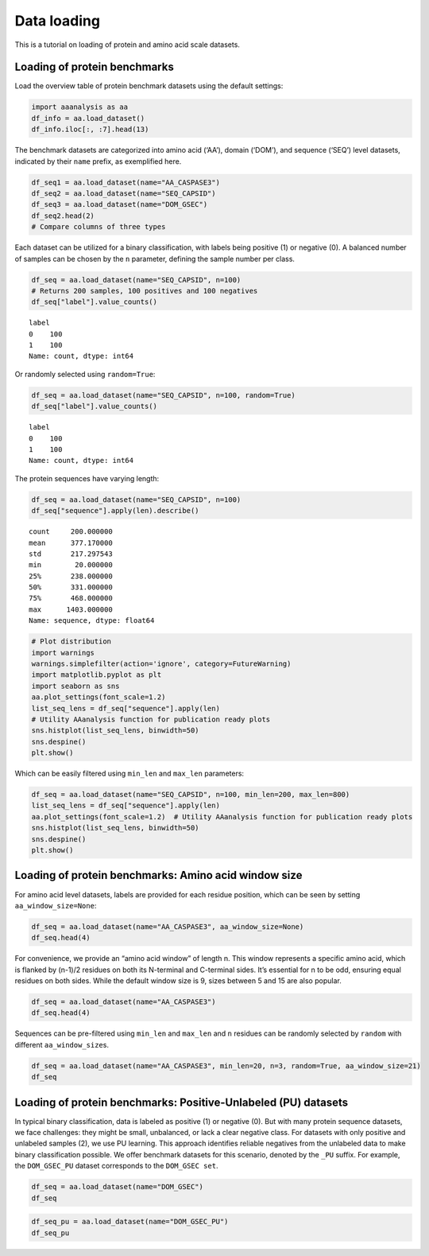Data loading
============

This is a tutorial on loading of protein and amino acid scale datasets.

Loading of protein benchmarks
-----------------------------

Load the overview table of protein benchmark datasets using the default
settings:

.. code:: ipython2

    import aaanalysis as aa
    df_info = aa.load_dataset()
    df_info.iloc[:, :7].head(13)




.. raw:: html

    <div>
    <style scoped>
        .dataframe tbody tr th:only-of-type {
            vertical-align: middle;
        }
    
        .dataframe tbody tr th {
            vertical-align: top;
        }
    
        .dataframe thead th {
            text-align: right;
        }
    </style>
    <table border="1" class="dataframe">
      <thead>
        <tr style="text-align: right;">
          <th></th>
          <th>Level</th>
          <th>Dataset</th>
          <th># Sequences</th>
          <th># Amino acids</th>
          <th># Positives</th>
          <th># Negatives</th>
          <th>Predictor</th>
        </tr>
      </thead>
      <tbody>
        <tr>
          <th>0</th>
          <td>Amino acid</td>
          <td>AA_CASPASE3</td>
          <td>233</td>
          <td>185605</td>
          <td>705</td>
          <td>184900</td>
          <td>PROSPERous</td>
        </tr>
        <tr>
          <th>1</th>
          <td>Amino acid</td>
          <td>AA_FURIN</td>
          <td>71</td>
          <td>59003</td>
          <td>163</td>
          <td>58840</td>
          <td>PROSPERous</td>
        </tr>
        <tr>
          <th>2</th>
          <td>Amino acid</td>
          <td>AA_LDR</td>
          <td>342</td>
          <td>118248</td>
          <td>35469</td>
          <td>82779</td>
          <td>IDP-Seq2Seq</td>
        </tr>
        <tr>
          <th>3</th>
          <td>Amino acid</td>
          <td>AA_MMP2</td>
          <td>573</td>
          <td>312976</td>
          <td>2416</td>
          <td>310560</td>
          <td>PROSPERous</td>
        </tr>
        <tr>
          <th>4</th>
          <td>Amino acid</td>
          <td>AA_RNABIND</td>
          <td>221</td>
          <td>55001</td>
          <td>6492</td>
          <td>48509</td>
          <td>GMKSVM-RU</td>
        </tr>
        <tr>
          <th>5</th>
          <td>Amino acid</td>
          <td>AA_SA</td>
          <td>233</td>
          <td>185605</td>
          <td>101082</td>
          <td>84523</td>
          <td>PROSPERous</td>
        </tr>
        <tr>
          <th>6</th>
          <td>Sequence</td>
          <td>SEQ_AMYLO</td>
          <td>1414</td>
          <td>8484</td>
          <td>511</td>
          <td>903</td>
          <td>ReRF-Pred</td>
        </tr>
        <tr>
          <th>7</th>
          <td>Sequence</td>
          <td>SEQ_CAPSID</td>
          <td>7935</td>
          <td>3364680</td>
          <td>3864</td>
          <td>4071</td>
          <td>VIRALpro</td>
        </tr>
        <tr>
          <th>8</th>
          <td>Sequence</td>
          <td>SEQ_DISULFIDE</td>
          <td>2547</td>
          <td>614470</td>
          <td>897</td>
          <td>1650</td>
          <td>Dipro</td>
        </tr>
        <tr>
          <th>9</th>
          <td>Sequence</td>
          <td>SEQ_LOCATION</td>
          <td>1835</td>
          <td>732398</td>
          <td>1045</td>
          <td>790</td>
          <td>NaN</td>
        </tr>
        <tr>
          <th>10</th>
          <td>Sequence</td>
          <td>SEQ_SOLUBLE</td>
          <td>17408</td>
          <td>4432269</td>
          <td>8704</td>
          <td>8704</td>
          <td>SOLpro</td>
        </tr>
        <tr>
          <th>11</th>
          <td>Sequence</td>
          <td>SEQ_TAIL</td>
          <td>6668</td>
          <td>2671690</td>
          <td>2574</td>
          <td>4094</td>
          <td>VIRALpro</td>
        </tr>
        <tr>
          <th>12</th>
          <td>Domain</td>
          <td>DOM_GSEC</td>
          <td>126</td>
          <td>92964</td>
          <td>63</td>
          <td>63</td>
          <td>NaN</td>
        </tr>
      </tbody>
    </table>
    </div>



The benchmark datasets are categorized into amino acid (‘AA’), domain
(‘DOM’), and sequence (‘SEQ’) level datasets, indicated by their
``name`` prefix, as exemplified here.

.. code:: ipython2

    df_seq1 = aa.load_dataset(name="AA_CASPASE3")
    df_seq2 = aa.load_dataset(name="SEQ_CAPSID")
    df_seq3 = aa.load_dataset(name="DOM_GSEC")
    df_seq2.head(2)
    # Compare columns of three types




.. raw:: html

    <div>
    <style scoped>
        .dataframe tbody tr th:only-of-type {
            vertical-align: middle;
        }
    
        .dataframe tbody tr th {
            vertical-align: top;
        }
    
        .dataframe thead th {
            text-align: right;
        }
    </style>
    <table border="1" class="dataframe">
      <thead>
        <tr style="text-align: right;">
          <th></th>
          <th>entry</th>
          <th>sequence</th>
          <th>label</th>
        </tr>
      </thead>
      <tbody>
        <tr>
          <th>0</th>
          <td>CAPSID_1</td>
          <td>MVTHNVKINKHVTRRSYSSAKEVLEIPPLTEVQTASYKWFMDKGIK...</td>
          <td>0</td>
        </tr>
        <tr>
          <th>1</th>
          <td>CAPSID_2</td>
          <td>MKKRQKKMTLSNFTDTSFQDFVSAEQVDDKSAMALINRAEDFKAGQ...</td>
          <td>0</td>
        </tr>
      </tbody>
    </table>
    </div>



Each dataset can be utilized for a binary classification, with labels
being positive (1) or negative (0). A balanced number of samples can be
chosen by the ``n`` parameter, defining the sample number per class.

.. code:: ipython2

    df_seq = aa.load_dataset(name="SEQ_CAPSID", n=100)
    # Returns 200 samples, 100 positives and 100 negatives
    df_seq["label"].value_counts()




.. parsed-literal::

    label
    0    100
    1    100
    Name: count, dtype: int64



Or randomly selected using ``random=True``:

.. code:: ipython2

    df_seq = aa.load_dataset(name="SEQ_CAPSID", n=100, random=True)
    df_seq["label"].value_counts()




.. parsed-literal::

    label
    0    100
    1    100
    Name: count, dtype: int64



The protein sequences have varying length:

.. code:: ipython2

    df_seq = aa.load_dataset(name="SEQ_CAPSID", n=100)
    df_seq["sequence"].apply(len).describe()




.. parsed-literal::

    count     200.000000
    mean      377.170000
    std       217.297543
    min        20.000000
    25%       238.000000
    50%       331.000000
    75%       468.000000
    max      1403.000000
    Name: sequence, dtype: float64



.. code:: ipython2

    # Plot distribution
    import warnings
    warnings.simplefilter(action='ignore', category=FutureWarning)
    import matplotlib.pyplot as plt
    import seaborn as sns
    aa.plot_settings(font_scale=1.2) 
    list_seq_lens = df_seq["sequence"].apply(len)
    # Utility AAanalysis function for publication ready plots
    sns.histplot(list_seq_lens, binwidth=50)
    sns.despine()
    plt.show()



.. image:: output_10_0.png


Which can be easily filtered using ``min_len`` and ``max_len``
parameters:

.. code:: ipython2

    df_seq = aa.load_dataset(name="SEQ_CAPSID", n=100, min_len=200, max_len=800)
    list_seq_lens = df_seq["sequence"].apply(len)
    aa.plot_settings(font_scale=1.2)  # Utility AAanalysis function for publication ready plots
    sns.histplot(list_seq_lens, binwidth=50)
    sns.despine()
    plt.show()



.. image:: output_12_0.png


Loading of protein benchmarks: Amino acid window size
-----------------------------------------------------

For amino acid level datasets, labels are provided for each residue
position, which can be seen by setting ``aa_window_size=None``:

.. code:: ipython2

    df_seq = aa.load_dataset(name="AA_CASPASE3", aa_window_size=None)
    df_seq.head(4)




.. raw:: html

    <div>
    <style scoped>
        .dataframe tbody tr th:only-of-type {
            vertical-align: middle;
        }
    
        .dataframe tbody tr th {
            vertical-align: top;
        }
    
        .dataframe thead th {
            text-align: right;
        }
    </style>
    <table border="1" class="dataframe">
      <thead>
        <tr style="text-align: right;">
          <th></th>
          <th>entry</th>
          <th>sequence</th>
          <th>label</th>
        </tr>
      </thead>
      <tbody>
        <tr>
          <th>0</th>
          <td>CASPASE3_1</td>
          <td>MSLFDLFRGFFGFPGPRSHRDPFFGGMTRDEDDDEEEEEEGGSWGR...</td>
          <td>0,0,0,0,0,0,0,0,0,0,0,0,0,0,0,0,0,0,0,0,0,0,0,...</td>
        </tr>
        <tr>
          <th>1</th>
          <td>CASPASE3_2</td>
          <td>MEVTGDAGVPESGEIRTLKPCLLRRNYSREQHGVAASCLEDLRSKA...</td>
          <td>0,0,0,0,0,0,0,0,0,0,0,0,0,0,0,0,0,0,0,0,0,0,0,...</td>
        </tr>
        <tr>
          <th>2</th>
          <td>CASPASE3_3</td>
          <td>MRARSGARGALLLALLLCWDPTPSLAGIDSGGQALPDSFPSAPAEQ...</td>
          <td>0,0,0,0,0,0,0,0,0,0,0,0,0,0,0,0,0,0,0,0,0,0,0,...</td>
        </tr>
        <tr>
          <th>3</th>
          <td>CASPASE3_4</td>
          <td>MDAKARNCLLQHREALEKDIKTSYIMDHMISDGFLTISEEEKVRNE...</td>
          <td>0,0,0,0,0,0,0,0,0,0,0,0,0,0,0,0,0,0,0,0,0,0,0,...</td>
        </tr>
      </tbody>
    </table>
    </div>



For convenience, we provide an “amino acid window” of length n. This
window represents a specific amino acid, which is flanked by (n-1)/2
residues on both its N-terminal and C-terminal sides. It’s essential for
n to be odd, ensuring equal residues on both sides. While the default
window size is 9, sizes between 5 and 15 are also popular.

.. code:: ipython2

    df_seq = aa.load_dataset(name="AA_CASPASE3")
    df_seq.head(4)




.. raw:: html

    <div>
    <style scoped>
        .dataframe tbody tr th:only-of-type {
            vertical-align: middle;
        }
    
        .dataframe tbody tr th {
            vertical-align: top;
        }
    
        .dataframe thead th {
            text-align: right;
        }
    </style>
    <table border="1" class="dataframe">
      <thead>
        <tr style="text-align: right;">
          <th></th>
          <th>entry</th>
          <th>sequence</th>
          <th>label</th>
        </tr>
      </thead>
      <tbody>
        <tr>
          <th>0</th>
          <td>CASPASE3_1_pos4</td>
          <td>MSLFDLFRG</td>
          <td>0</td>
        </tr>
        <tr>
          <th>1</th>
          <td>CASPASE3_1_pos5</td>
          <td>SLFDLFRGF</td>
          <td>0</td>
        </tr>
        <tr>
          <th>2</th>
          <td>CASPASE3_1_pos6</td>
          <td>LFDLFRGFF</td>
          <td>0</td>
        </tr>
        <tr>
          <th>3</th>
          <td>CASPASE3_1_pos7</td>
          <td>FDLFRGFFG</td>
          <td>0</td>
        </tr>
      </tbody>
    </table>
    </div>



Sequences can be pre-filtered using ``min_len`` and ``max_len`` and
``n`` residues can be randomly selected by ``random`` with different
``aa_window_size``\ s.

.. code:: ipython2

    df_seq = aa.load_dataset(name="AA_CASPASE3", min_len=20, n=3, random=True, aa_window_size=21)
    df_seq




.. raw:: html

    <div>
    <style scoped>
        .dataframe tbody tr th:only-of-type {
            vertical-align: middle;
        }
    
        .dataframe tbody tr th {
            vertical-align: top;
        }
    
        .dataframe thead th {
            text-align: right;
        }
    </style>
    <table border="1" class="dataframe">
      <thead>
        <tr style="text-align: right;">
          <th></th>
          <th>entry</th>
          <th>sequence</th>
          <th>label</th>
        </tr>
      </thead>
      <tbody>
        <tr>
          <th>0</th>
          <td>CASPASE3_201_pos116</td>
          <td>IVVSDPEDITDCPRTPDTPNN</td>
          <td>1</td>
        </tr>
        <tr>
          <th>1</th>
          <td>CASPASE3_224_pos368</td>
          <td>TKVCSSMDENDGPGEGDELGR</td>
          <td>1</td>
        </tr>
        <tr>
          <th>2</th>
          <td>CASPASE3_26_pos44</td>
          <td>AAHDTEATATDYHTTSHPGTH</td>
          <td>1</td>
        </tr>
        <tr>
          <th>3</th>
          <td>CASPASE3_218_pos1976</td>
          <td>EDLKQPMAERKAQLDALAFDI</td>
          <td>0</td>
        </tr>
        <tr>
          <th>4</th>
          <td>CASPASE3_186_pos392</td>
          <td>IPKAFVGNQLPFVGFTYYSNR</td>
          <td>0</td>
        </tr>
        <tr>
          <th>5</th>
          <td>CASPASE3_63_pos1364</td>
          <td>VNVKCVAPYPSLLPSQDNIDG</td>
          <td>0</td>
        </tr>
      </tbody>
    </table>
    </div>



Loading of protein benchmarks: Positive-Unlabeled (PU) datasets
---------------------------------------------------------------

In typical binary classification, data is labeled as positive (1) or
negative (0). But with many protein sequence datasets, we face
challenges: they might be small, unbalanced, or lack a clear negative
class. For datasets with only positive and unlabeled samples (2), we use
PU learning. This approach identifies reliable negatives from the
unlabeled data to make binary classification possible. We offer
benchmark datasets for this scenario, denoted by the ``_PU`` suffix. For
example, the ``DOM_GSEC_PU`` dataset corresponds to the
``DOM_GSEC set``.

.. code:: ipython2

    df_seq = aa.load_dataset(name="DOM_GSEC")
    df_seq




.. raw:: html

    <div>
    <style scoped>
        .dataframe tbody tr th:only-of-type {
            vertical-align: middle;
        }
    
        .dataframe tbody tr th {
            vertical-align: top;
        }
    
        .dataframe thead th {
            text-align: right;
        }
    </style>
    <table border="1" class="dataframe">
      <thead>
        <tr style="text-align: right;">
          <th></th>
          <th>entry</th>
          <th>sequence</th>
          <th>label</th>
          <th>tmd_start</th>
          <th>tmd_stop</th>
          <th>jmd_n</th>
          <th>tmd</th>
          <th>jmd_c</th>
        </tr>
      </thead>
      <tbody>
        <tr>
          <th>0</th>
          <td>P05067</td>
          <td>MLPGLALLLLAAWTARALEVPTDGNAGLLAEPQIAMFCGRLNMHMN...</td>
          <td>1</td>
          <td>701</td>
          <td>723</td>
          <td>FAEDVGSNKG</td>
          <td>AIIGLMVGGVVIATVIVITLVML</td>
          <td>KKKQYTSIHH</td>
        </tr>
        <tr>
          <th>1</th>
          <td>P14925</td>
          <td>MAGRARSGLLLLLLGLLALQSSCLAFRSPLSVFKRFKETTRSFSNE...</td>
          <td>1</td>
          <td>868</td>
          <td>890</td>
          <td>KLSTEPGSGV</td>
          <td>SVVLITTLLVIPVLVLLAIVMFI</td>
          <td>RWKKSRAFGD</td>
        </tr>
        <tr>
          <th>2</th>
          <td>P70180</td>
          <td>MRSLLLFTFSACVLLARVLLAGGASSGAGDTRPGSRRRAREALAAQ...</td>
          <td>1</td>
          <td>477</td>
          <td>499</td>
          <td>PCKSSGGLEE</td>
          <td>SAVTGIVVGALLGAGLLMAFYFF</td>
          <td>RKKYRITIER</td>
        </tr>
        <tr>
          <th>3</th>
          <td>Q03157</td>
          <td>MGPTSPAARGQGRRWRPPPLPLLLPLSLLLLRAQLAVGNLAVGSPS...</td>
          <td>1</td>
          <td>585</td>
          <td>607</td>
          <td>APSGTGVSRE</td>
          <td>ALSGLLIMGAGGGSLIVLSLLLL</td>
          <td>RKKKPYGTIS</td>
        </tr>
        <tr>
          <th>4</th>
          <td>Q06481</td>
          <td>MAATGTAAAAATGRLLLLLLVGLTAPALALAGYIEALAANAGTGFA...</td>
          <td>1</td>
          <td>694</td>
          <td>716</td>
          <td>LREDFSLSSS</td>
          <td>ALIGLLVIAVAIATVIVISLVML</td>
          <td>RKRQYGTISH</td>
        </tr>
        <tr>
          <th>...</th>
          <td>...</td>
          <td>...</td>
          <td>...</td>
          <td>...</td>
          <td>...</td>
          <td>...</td>
          <td>...</td>
          <td>...</td>
        </tr>
        <tr>
          <th>121</th>
          <td>P36941</td>
          <td>MLLPWATSAPGLAWGPLVLGLFGLLAASQPQAVPPYASENQTCRDQ...</td>
          <td>0</td>
          <td>226</td>
          <td>248</td>
          <td>PLPPEMSGTM</td>
          <td>LMLAVLLPLAFFLLLATVFSCIW</td>
          <td>KSHPSLCRKL</td>
        </tr>
        <tr>
          <th>122</th>
          <td>P25446</td>
          <td>MLWIWAVLPLVLAGSQLRVHTQGTNSISESLKLRRRVRETDKNCSE...</td>
          <td>0</td>
          <td>170</td>
          <td>187</td>
          <td>NCRKQSPRNR</td>
          <td>LWLLTILVLLIPLVFIYR</td>
          <td>KYRKRKCWKR</td>
        </tr>
        <tr>
          <th>123</th>
          <td>Q9P2J2</td>
          <td>MVWCLGLAVLSLVISQGADGRGKPEVVSVVGRAGESVVLGCDLLPP...</td>
          <td>0</td>
          <td>738</td>
          <td>760</td>
          <td>PGLLPQPVLA</td>
          <td>GVVGGVCFLGVAVLVSILAGCLL</td>
          <td>NRRRAARRRR</td>
        </tr>
        <tr>
          <th>124</th>
          <td>Q96J42</td>
          <td>MVPAAGRRPPRVMRLLGWWQVLLWVLGLPVRGVEVAEESGRLWSEE...</td>
          <td>0</td>
          <td>324</td>
          <td>342</td>
          <td>LPSTLIKSVD</td>
          <td>WLLVFSLFFLISFIMYATI</td>
          <td>RTESIRWLIP</td>
        </tr>
        <tr>
          <th>125</th>
          <td>P0DPA2</td>
          <td>MRVGGAFHLLLVCLSPALLSAVRINGDGQEVLYLAEGDNVRLGCPY...</td>
          <td>0</td>
          <td>265</td>
          <td>287</td>
          <td>KVSDSRRIGV</td>
          <td>IIGIVLGSLLALGCLAVGIWGLV</td>
          <td>CCCCGGSGAG</td>
        </tr>
      </tbody>
    </table>
    <p>126 rows × 8 columns</p>
    </div>



.. code:: ipython2

    df_seq_pu = aa.load_dataset(name="DOM_GSEC_PU")
    df_seq_pu




.. raw:: html

    <div>
    <style scoped>
        .dataframe tbody tr th:only-of-type {
            vertical-align: middle;
        }
    
        .dataframe tbody tr th {
            vertical-align: top;
        }
    
        .dataframe thead th {
            text-align: right;
        }
    </style>
    <table border="1" class="dataframe">
      <thead>
        <tr style="text-align: right;">
          <th></th>
          <th>entry</th>
          <th>sequence</th>
          <th>label</th>
          <th>tmd_start</th>
          <th>tmd_stop</th>
          <th>jmd_n</th>
          <th>tmd</th>
          <th>jmd_c</th>
        </tr>
      </thead>
      <tbody>
        <tr>
          <th>0</th>
          <td>P05067</td>
          <td>MLPGLALLLLAAWTARALEVPTDGNAGLLAEPQIAMFCGRLNMHMN...</td>
          <td>1</td>
          <td>701</td>
          <td>723</td>
          <td>FAEDVGSNKG</td>
          <td>AIIGLMVGGVVIATVIVITLVML</td>
          <td>KKKQYTSIHH</td>
        </tr>
        <tr>
          <th>1</th>
          <td>P14925</td>
          <td>MAGRARSGLLLLLLGLLALQSSCLAFRSPLSVFKRFKETTRSFSNE...</td>
          <td>1</td>
          <td>868</td>
          <td>890</td>
          <td>KLSTEPGSGV</td>
          <td>SVVLITTLLVIPVLVLLAIVMFI</td>
          <td>RWKKSRAFGD</td>
        </tr>
        <tr>
          <th>2</th>
          <td>P70180</td>
          <td>MRSLLLFTFSACVLLARVLLAGGASSGAGDTRPGSRRRAREALAAQ...</td>
          <td>1</td>
          <td>477</td>
          <td>499</td>
          <td>PCKSSGGLEE</td>
          <td>SAVTGIVVGALLGAGLLMAFYFF</td>
          <td>RKKYRITIER</td>
        </tr>
        <tr>
          <th>3</th>
          <td>Q03157</td>
          <td>MGPTSPAARGQGRRWRPPPLPLLLPLSLLLLRAQLAVGNLAVGSPS...</td>
          <td>1</td>
          <td>585</td>
          <td>607</td>
          <td>APSGTGVSRE</td>
          <td>ALSGLLIMGAGGGSLIVLSLLLL</td>
          <td>RKKKPYGTIS</td>
        </tr>
        <tr>
          <th>4</th>
          <td>Q06481</td>
          <td>MAATGTAAAAATGRLLLLLLVGLTAPALALAGYIEALAANAGTGFA...</td>
          <td>1</td>
          <td>694</td>
          <td>716</td>
          <td>LREDFSLSSS</td>
          <td>ALIGLLVIAVAIATVIVISLVML</td>
          <td>RKRQYGTISH</td>
        </tr>
        <tr>
          <th>...</th>
          <td>...</td>
          <td>...</td>
          <td>...</td>
          <td>...</td>
          <td>...</td>
          <td>...</td>
          <td>...</td>
          <td>...</td>
        </tr>
        <tr>
          <th>689</th>
          <td>P60852</td>
          <td>MAGGSATTWGYPVALLLLVATLGLGRWLQPDPGLPGLRHSYDCGIK...</td>
          <td>2</td>
          <td>602</td>
          <td>624</td>
          <td>DSNGNSSLRP</td>
          <td>LLWAVLLLPAVALVLGFGVFVGL</td>
          <td>SQTWAQKLWE</td>
        </tr>
        <tr>
          <th>690</th>
          <td>P20239</td>
          <td>MARWQRKASVSSPCGRSIYRFLSLLFTLVTSVNSVSLPQSENPAFP...</td>
          <td>2</td>
          <td>684</td>
          <td>703</td>
          <td>IIAKDIASKT</td>
          <td>LGAVAALVGSAVILGFICYL</td>
          <td>YKKRTIRFNH</td>
        </tr>
        <tr>
          <th>691</th>
          <td>P21754</td>
          <td>MELSYRLFICLLLWGSTELCYPQPLWLLQGGASHPETSVQPVLVEC...</td>
          <td>2</td>
          <td>387</td>
          <td>409</td>
          <td>EQWALPSDTS</td>
          <td>VVLLGVGLAVVVSLTLTAVILVL</td>
          <td>TRRCRTASHP</td>
        </tr>
        <tr>
          <th>692</th>
          <td>Q12836</td>
          <td>MWLLRCVLLCVSLSLAVSGQHKPEAPDYSSVLHCGPWSFQFAVNLN...</td>
          <td>2</td>
          <td>506</td>
          <td>528</td>
          <td>EKLRVPVDSK</td>
          <td>VLWVAGLSGTLILGALLVSYLAV</td>
          <td>KKQKSCPDQM</td>
        </tr>
        <tr>
          <th>693</th>
          <td>Q8TCW7</td>
          <td>MEQIWLLLLLTIRVLPGSAQFNGYNCDANLHSRFPAERDISVYCGV...</td>
          <td>2</td>
          <td>374</td>
          <td>396</td>
          <td>PFQLNAITSA</td>
          <td>LISGMVILGVTSFSLLLCSLALL</td>
          <td>HRKGPTSLVL</td>
        </tr>
      </tbody>
    </table>
    <p>694 rows × 8 columns</p>
    </div>


